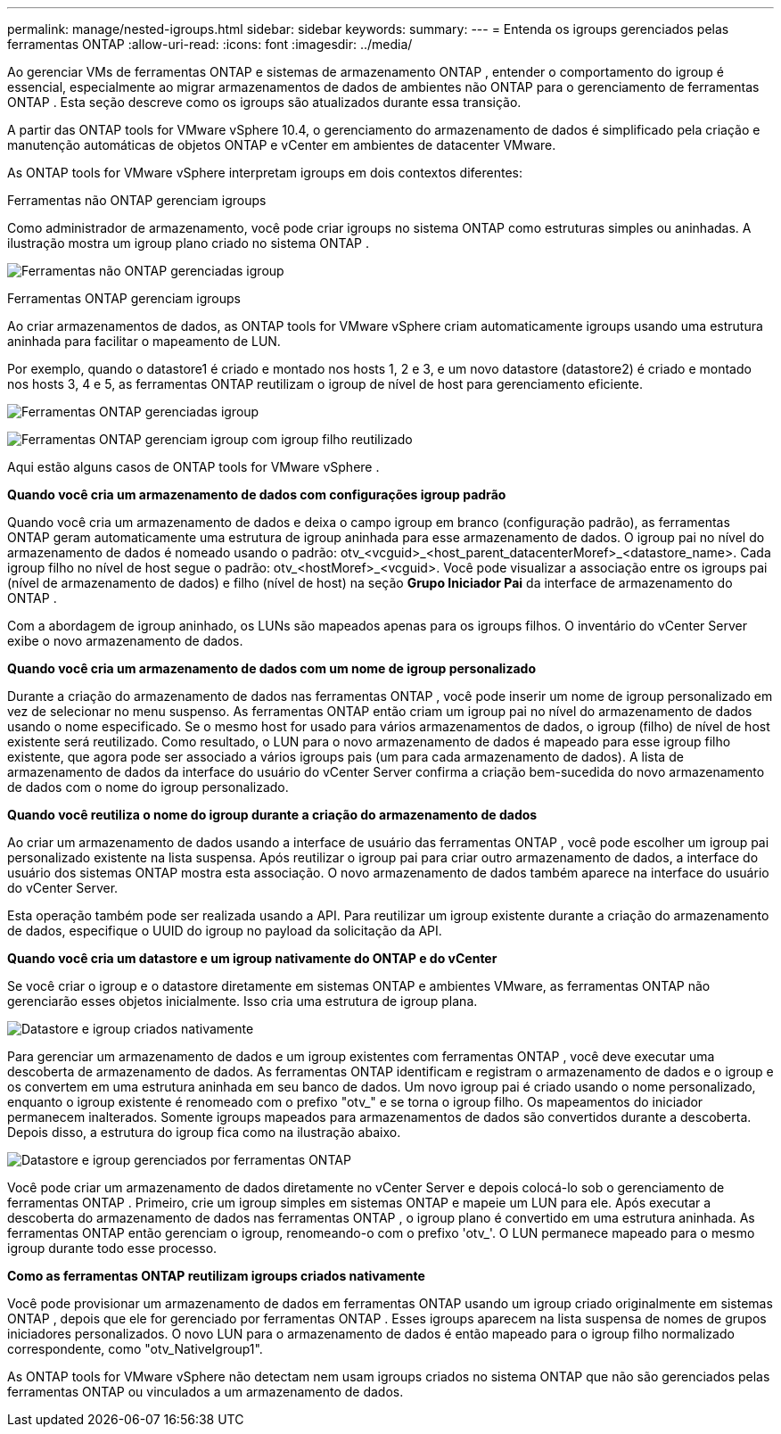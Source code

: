 ---
permalink: manage/nested-igroups.html 
sidebar: sidebar 
keywords:  
summary:  
---
= Entenda os igroups gerenciados pelas ferramentas ONTAP
:allow-uri-read: 
:icons: font
:imagesdir: ../media/


[role="lead"]
Ao gerenciar VMs de ferramentas ONTAP e sistemas de armazenamento ONTAP , entender o comportamento do igroup é essencial, especialmente ao migrar armazenamentos de dados de ambientes não ONTAP para o gerenciamento de ferramentas ONTAP .  Esta seção descreve como os igroups são atualizados durante essa transição.

A partir das ONTAP tools for VMware vSphere 10.4, o gerenciamento do armazenamento de dados é simplificado pela criação e manutenção automáticas de objetos ONTAP e vCenter em ambientes de datacenter VMware.

As ONTAP tools for VMware vSphere interpretam igroups em dois contextos diferentes:

.Ferramentas não ONTAP gerenciam igroups
Como administrador de armazenamento, você pode criar igroups no sistema ONTAP como estruturas simples ou aninhadas.  A ilustração mostra um igroup plano criado no sistema ONTAP .

image:../media/non-otv-managed.png["Ferramentas não ONTAP gerenciadas igroup"]

.Ferramentas ONTAP gerenciam igroups
Ao criar armazenamentos de dados, as ONTAP tools for VMware vSphere criam automaticamente igroups usando uma estrutura aninhada para facilitar o mapeamento de LUN.

Por exemplo, quando o datastore1 é criado e montado nos hosts 1, 2 e 3, e um novo datastore (datastore2) é criado e montado nos hosts 3, 4 e 5, as ferramentas ONTAP reutilizam o igroup de nível de host para gerenciamento eficiente.

image:../media/otv-managed.png["Ferramentas ONTAP gerenciadas igroup"]

image:../media/otv-managed2.png["Ferramentas ONTAP gerenciam igroup com igroup filho reutilizado"]

Aqui estão alguns casos de ONTAP tools for VMware vSphere .

*Quando você cria um armazenamento de dados com configurações igroup padrão*

Quando você cria um armazenamento de dados e deixa o campo igroup em branco (configuração padrão), as ferramentas ONTAP geram automaticamente uma estrutura de igroup aninhada para esse armazenamento de dados.  O igroup pai no nível do armazenamento de dados é nomeado usando o padrão: otv_<vcguid>_<host_parent_datacenterMoref>_<datastore_name>.  Cada igroup filho no nível de host segue o padrão: otv_<hostMoref>_<vcguid>.  Você pode visualizar a associação entre os igroups pai (nível de armazenamento de dados) e filho (nível de host) na seção *Grupo Iniciador Pai* da interface de armazenamento do ONTAP .

Com a abordagem de igroup aninhado, os LUNs são mapeados apenas para os igroups filhos. O inventário do vCenter Server exibe o novo armazenamento de dados.

*Quando você cria um armazenamento de dados com um nome de igroup personalizado*

Durante a criação do armazenamento de dados nas ferramentas ONTAP , você pode inserir um nome de igroup personalizado em vez de selecionar no menu suspenso.  As ferramentas ONTAP então criam um igroup pai no nível do armazenamento de dados usando o nome especificado.  Se o mesmo host for usado para vários armazenamentos de dados, o igroup (filho) de nível de host existente será reutilizado.  Como resultado, o LUN para o novo armazenamento de dados é mapeado para esse igroup filho existente, que agora pode ser associado a vários igroups pais (um para cada armazenamento de dados).  A lista de armazenamento de dados da interface do usuário do vCenter Server confirma a criação bem-sucedida do novo armazenamento de dados com o nome do igroup personalizado.

*Quando você reutiliza o nome do igroup durante a criação do armazenamento de dados*

Ao criar um armazenamento de dados usando a interface de usuário das ferramentas ONTAP , você pode escolher um igroup pai personalizado existente na lista suspensa.  Após reutilizar o igroup pai para criar outro armazenamento de dados, a interface do usuário dos sistemas ONTAP mostra esta associação.  O novo armazenamento de dados também aparece na interface do usuário do vCenter Server.

Esta operação também pode ser realizada usando a API.  Para reutilizar um igroup existente durante a criação do armazenamento de dados, especifique o UUID do igroup no payload da solicitação da API.

*Quando você cria um datastore e um igroup nativamente do ONTAP e do vCenter*

Se você criar o igroup e o datastore diretamente em sistemas ONTAP e ambientes VMware, as ferramentas ONTAP não gerenciarão esses objetos inicialmente.  Isso cria uma estrutura de igroup plana.

image:../media/vmfsds-native.png["Datastore e igroup criados nativamente"]

Para gerenciar um armazenamento de dados e um igroup existentes com ferramentas ONTAP , você deve executar uma descoberta de armazenamento de dados.  As ferramentas ONTAP identificam e registram o armazenamento de dados e o igroup e os convertem em uma estrutura aninhada em seu banco de dados.  Um novo igroup pai é criado usando o nome personalizado, enquanto o igroup existente é renomeado com o prefixo "otv_" e se torna o igroup filho.  Os mapeamentos do iniciador permanecem inalterados.  Somente igroups mapeados para armazenamentos de dados são convertidos durante a descoberta.  Depois disso, a estrutura do igroup fica como na ilustração abaixo.

image:../media/otv-ds.png["Datastore e igroup gerenciados por ferramentas ONTAP"]

Você pode criar um armazenamento de dados diretamente no vCenter Server e depois colocá-lo sob o gerenciamento de ferramentas ONTAP .  Primeiro, crie um igroup simples em sistemas ONTAP e mapeie um LUN para ele.  Após executar a descoberta do armazenamento de dados nas ferramentas ONTAP , o igroup plano é convertido em uma estrutura aninhada.  As ferramentas ONTAP então gerenciam o igroup, renomeando-o com o prefixo 'otv_'.  O LUN permanece mapeado para o mesmo igroup durante todo esse processo.

*Como as ferramentas ONTAP reutilizam igroups criados nativamente*

Você pode provisionar um armazenamento de dados em ferramentas ONTAP usando um igroup criado originalmente em sistemas ONTAP , depois que ele for gerenciado por ferramentas ONTAP .  Esses igroups aparecem na lista suspensa de nomes de grupos iniciadores personalizados.  O novo LUN para o armazenamento de dados é então mapeado para o igroup filho normalizado correspondente, como "otv_NativeIgroup1".

As ONTAP tools for VMware vSphere não detectam nem usam igroups criados no sistema ONTAP que não são gerenciados pelas ferramentas ONTAP ou vinculados a um armazenamento de dados.
